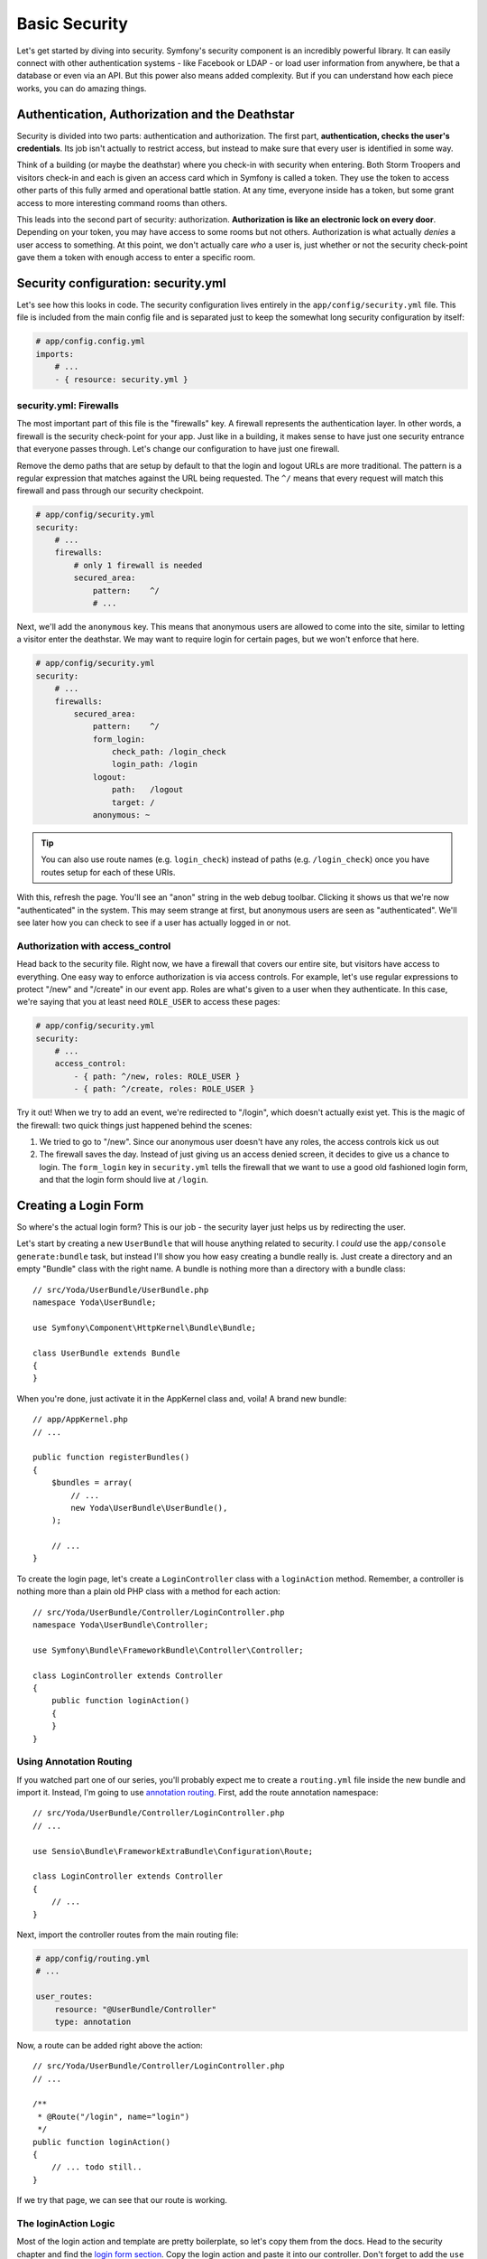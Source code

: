 Basic Security
==============

Let's get started by diving into security. Symfony's security component is
an incredibly powerful library. It can easily connect with other authentication
systems - like Facebook or LDAP - or load user information from anywhere,
be that a database or even via an API. But this power also means added complexity.
But if you can understand how each piece works, you can do amazing things.

Authentication, Authorization and the Deathstar
-----------------------------------------------

Security is divided into two parts: authentication and authorization. The
first part, **authentication, checks the user's credentials**. Its job isn't
actually  to restrict access, but instead to make sure that every user is
identified in some way.

Think of a building (or maybe the deathstar) where you check-in with security
when entering. Both Storm Troopers and visitors check-in and each is given
an access card which in Symfony is called a token. They use the token to access
other parts of this fully armed and operational battle station. At any time,
everyone inside has a token, but some grant access to more interesting command
rooms than others.

This leads into the second part of security: authorization. **Authorization
is like an electronic lock on every door**. Depending on your token, you may
have access to some rooms but not others. Authorization is what actually *denies*
a user access to something. At this point, we don't actually care *who* a
user is, just whether or not the security check-point gave them a token with
enough access to enter a specific room.

Security configuration: security.yml
------------------------------------

Let's see how this looks in code. The security configuration lives entirely
in the ``app/config/security.yml`` file. This file is included from the main
config file and is separated just to keep the somewhat long security configuration
by itself:

.. code-block:: yaml

    # app/config.config.yml
    imports:
        # ...
        - { resource: security.yml }

security.yml: Firewalls
~~~~~~~~~~~~~~~~~~~~~~~

The most important part of this file is the "firewalls" key. A firewall represents
the authentication layer. In other words, a firewall is the security check-point
for your app. Just like in a building, it makes sense to have just one security
entrance that everyone passes through. Let's change our configuration to
have just one firewall.

Remove the demo paths that are setup by default to that the login and logout
URLs are more traditional. The pattern is a regular expression that matches
against the URL being requested. The ``^/`` means that every request will
match this firewall and pass through our security checkpoint.

.. code-block:: yaml

    # app/config/security.yml
    security:
        # ...
        firewalls:
            # only 1 firewall is needed
            secured_area:
                pattern:    ^/
                # ...

Next, we'll add the ``anonymous`` key. This means that anonymous users are
allowed to come into the site, similar to letting a visitor enter the deathstar.
We may want to require login for certain pages, but we won't enforce that
here.

.. code-block:: yaml

    # app/config/security.yml
    security:
        # ...
        firewalls:
            secured_area:
                pattern:    ^/
                form_login:
                    check_path: /login_check
                    login_path: /login
                logout:
                    path:   /logout
                    target: /
                anonymous: ~

.. tip::

    You can also use route names (e.g. ``login_check``) instead of paths
    (e.g. ``/login_check``) once you have routes setup for each of these
    URIs.

With this, refresh the page. You'll see an "anon" string in the web debug
toolbar. Clicking it shows us that we're now "authenticated" in the system.
This may seem strange at first, but anonymous users are seen as "authenticated".
We'll see later how you can check to see if a user has actually logged in
or not.

Authorization with access_control
~~~~~~~~~~~~~~~~~~~~~~~~~~~~~~~~~

Head back to the security file. Right now, we have a firewall that covers
our entire site, but visitors have access to everything. One easy way to enforce
authorization is via access controls. For example, let's use regular expressions
to protect "/new" and "/create" in our event app. Roles are what's given to
a user when they authenticate. In this case, we're saying that you at least
need ``ROLE_USER`` to access these pages:

.. code-block:: yaml

    # app/config/security.yml
    security:
        # ...
        access_control:
            - { path: ^/new, roles: ROLE_USER }
            - { path: ^/create, roles: ROLE_USER }

Try it out! When we try to add an event, we're redirected to "/login", which
doesn't actually exist yet. This is the magic of the firewall: two quick
things just happened behind the scenes:

1) We tried to go to "/new". Since our anonymous user doesn't have any roles,
   the access controls kick us out

2) The firewall saves the day. Instead of just giving us an access denied
   screen, it decides to give us a chance to login. The ``form_login`` key
   in ``security.yml`` tells the firewall that we want to use a good old fashioned
   login form, and that the login form should live at ``/login``.

Creating a Login Form
---------------------

So where's the actual login form? This is our job - the security layer just
helps us by redirecting the user.

Let's start by creating a new ``UserBundle`` that will house anything related
to security. I *could* use the ``app/console generate:bundle`` task, but instead
I'll show you how easy creating a bundle really is. Just create a directory
and an empty "Bundle" class with the right name. A bundle is nothing more
than a directory with a bundle class::

    // src/Yoda/UserBundle/UserBundle.php
    namespace Yoda\UserBundle;

    use Symfony\Component\HttpKernel\Bundle\Bundle;

    class UserBundle extends Bundle
    {
    }

When you're done, just activate it in the AppKernel class and, voila! A brand
new bundle::

    // app/AppKernel.php
    // ...

    public function registerBundles()
    {
        $bundles = array(
            // ...
            new Yoda\UserBundle\UserBundle(),
        );

        // ...
    }

To create the login page, let's create a ``LoginController`` class with a
``loginAction`` method. Remember, a controller is nothing more than a plain
old PHP class with a method for each action::

    // src/Yoda/UserBundle/Controller/LoginController.php
    namespace Yoda\UserBundle\Controller;

    use Symfony\Bundle\FrameworkBundle\Controller\Controller;

    class LoginController extends Controller
    {
        public function loginAction()
        {
        }
    }

Using Annotation Routing
~~~~~~~~~~~~~~~~~~~~~~~~

If you watched part one of our series, you'll probably expect me to create
a ``routing.yml`` file inside the new bundle and import it. Instead, I'm going
to use `annotation routing`_. First, add the route annotation namespace::

    // src/Yoda/UserBundle/Controller/LoginController.php
    // ...

    use Sensio\Bundle\FrameworkExtraBundle\Configuration\Route;

    class LoginController extends Controller
    {
        // ...
    }

Next, import the controller routes from the main routing file:

.. code-block:: yaml

    # app/config/routing.yml
    # ...

    user_routes:
        resource: "@UserBundle/Controller"
        type: annotation

Now, a route can be added right above the action::

    // src/Yoda/UserBundle/Controller/LoginController.php
    // ...

    /**
     * @Route("/login", name="login")
     */
    public function loginAction()
    {
        // ... todo still..
    }

If we try that page, we can see that our route is working.

The loginAction Logic
~~~~~~~~~~~~~~~~~~~~~

Most of the login action and template are pretty boilerplate, so let's copy
them from the docs. Head to the security chapter and find the `login form section`_.
Copy the login action and paste it into our controller. Don't forget to add
the ``use`` statement for the SecurityContext class that's referenced::

    // src/Yoda/UserBundle/Controller/LoginController.php
    namespace Yoda\UserBundle\Controller;

    use Symfony\Bundle\FrameworkBundle\Controller\Controller;
    use Sensio\Bundle\FrameworkExtraBundle\Configuration\Route;
    use Symfony\Component\Security\Core\SecurityContext;
    use Symfony\Component\HttpFoundation\Request;
    // ...

    class LoginController extends Controller
    {
        /**
         * @Route("/login", name="login")
         */
        public function loginAction(Request $request)
        {
            $session = $request->getSession();

            // get the login error if there is one
            if ($request->attributes->has(SecurityContext::AUTHENTICATION_ERROR)) {
                $error = $request->attributes->get(
                    SecurityContext::AUTHENTICATION_ERROR
                );
            } else {
                $error = $session->get(SecurityContext::AUTHENTICATION_ERROR);
                $session->remove(SecurityContext::AUTHENTICATION_ERROR);
            }

            return $this->render(
                'AcmeSecurityBundle:Security:login.html.twig',
                array(
                    // last username entered by the user
                    'last_username' => $session->get(SecurityContext::LAST_USERNAME),
                    'error'         => $error,
                )
            );
        }

.. _symfony-ep2-template-annotation:

The Template Annotation Shortcut
~~~~~~~~~~~~~~~~~~~~~~~~~~~~~~~~

In the pasted code, a template is rendered by calling the ``render`` method.
That's fine, but let's take advantage of another shortcut. Add the `Template annotation`_
to the class and place ``@Template`` above the method. Remove the ``render``
call and just return the array of data you want to pass into your template::

    // src/Yoda/UserBundle/Controller/LoginController.php
    // ...

    use Sensio\Bundle\FrameworkExtraBundle\Configuration\Template;

    class LoginController extends Controller
    {
        /**
         * @Route("/login", name="login")
         * @Template()
         */
        public function loginAction()
        {
            // ...

            return array(
                // last username entered by the user
                'last_username' => $session->get(SecurityContext::LAST_USERNAME),
                'error'         => $error,
            );
        }
    }

``@Template`` tells Symfony to render a template for us and pass in the data
we've returned. Both the ``@Route`` and ``@Template`` shortcuts are part of the
`SensioFrameworkExtraBundle`_, which has its own documentation at symfony.com.

Login Template
~~~~~~~~~~~~~~

Next, create the template file and copy in the code from the documentation.
Add the extends and block tags to fit it into our base layout. I'll add a bit
more markup to fit things into our site:

.. code-block:: html+jinja

    {# src/Yoda/UserBundle/Resources/views/Login/login.html.twig #}
    {% extends '::base.html.twig' %}

    {% block body %}
    <section class="login">
        <article>

            {% if error %}
                <div class="error">{{ error.message }}</div>
            {% endif %}

            <form action="{{ path('login_check') }}" method="post">
                <label for="username">Username:</label>
                <input type="text" id="username" name="_username" value="{{ last_username }}" />

                <label for="password">Password:</label>
                <input type="password" id="password" name="_password" />

                <button type="submit">login</button>
            </form>

        </article>
    </section>
    {% endblock %}

Handling Login: login_check
~~~~~~~~~~~~~~~~~~~~~~~~~~~

The copied template submits to a route called ``login_check``. Let's create
another action right now that defines that route. Notice that I'm leaving
the action blank: if we were to hit it, we should get an error::

    // ...
    // src/Yoda/UserBundle/Controller/LoginController.php

    /**
     * @Route("/login_check", name="login_check")
     */
    public function loginCheckAction()
    {
    }

But we won't hit this route. Head back to your browser to witness one of the
strangest parts of Symfony's security system. When we login using "user" and
"userpass"... it works! We can see our username on the web debug toolbar and
even a role assigned to us. Let's find out how this works.

The login page is pretty plain and currently very ugly. But when we submit
to ``login_check``, Symfony's security system intercepts the request and processes
the login information. This works automatically as long as we POST ``_username``
and ``_password`` to the URL ``/login_check``. This URL is special because it's
configured as the ``check_path`` in the ``form_login`` section. The ``loginCheckAction``
method will *never* be executed, since Symfony intercepts requests to that
URL. When the login is successful, the user is redirected to the page they
last visited or the homepage. If the login fails, the user is sent back to
the login page.

For now, the users themselves are just being loaded directly from ``security.yml``.
For simple sites, this is great. But in the next chapter, we'll store our
users in the database instead:

.. code-block:: yaml

    # app/config/security.yml
    # ...
    providers:
        in_memory:
            memory:
                # this was here when we started: 2 hardcoded users
                users:
                    user:  { password: userpass, roles: [ 'ROLE_USER' ] }
                    admin: { password: adminpass, roles: [ 'ROLE_ADMIN' ] }

Logging Out
-----------

What about logging out? As you may have guessed, Symfony helps us with logging
out as well. The only requirement is that we have a route that matches the
logout ``path`` in our ``security.yml``. Let's get to it! Add another action
with a ``/logout`` route. Just like with the ``loginCheckAction``, the code
here won't actually get hit. Instead, Symfony will intercept the request and
process the logout::

    // ...
    // src/Yoda/UserBundle/Controller/LoginController.php

    /**
     * @Route("/logout", name="logout")
     */
    public function logoutAction()
    {
    }

Try it out by going to ``/logout`` manually. Great! As you can see by the
web debug toolbar, we're anonymous once again.

Cleaning up loginAction
-----------------------

Next, let's fail the login. Notice that we get the "Bad Credentials" error.
When we fail a login, the error is saved to the session. This is all visible in
``loginAction``. In fact, get rid of the if statement and just leave the
second part. The first part is not useful unless you reconfigure the login
system to forward you to the login page::

    // src/Yoda/UserBundle/Controller/LoginController.php
    // ...

    public function loginAction(Request $request)
    {
        $session = $request->getSession();

        // get the login error if there is one
        $error = $session->get(SecurityContext::AUTHENTICATION_ERROR);
        $session->remove(SecurityContext::AUTHENTICATION_ERROR);

        return array(
            // last username entered by the user
            'last_username' => $session->get(SecurityContext::LAST_USERNAME),
            'error'         => $error,
        );
    }

Adding CSS to a Single Page
---------------------------

Our page is pretty ugly, so let's add some CSS! We already have a special
``login.css`` prepared for *just* this page. Since it should live in the ``UserBundle``,
create a ``Resources/public/css`` directory and place it there.

.. code-block:: css

    /* src/Yoda/UserBundle/Resources/public/css/login.css */
    .login {
        width: 500px;
        margin: 100px auto;
    }

    /* for the rest of login.css, see the code download */

Like in episode 1, we can run the ``assets:install`` command after creating
a ``Resources/public`` directory in a bundle. This creates a symbolic link
so that the new CSS file is accessible via ``bundles/user/css/login.css``
with respect to the public directory:

.. code-block:: bash

    php app/console assets:install --symlink

To include the file in *just* this template, let's use some Twig magic! Recall
that our base layout has several blocks. One of them is ``stylesheets``, and
it brings in all of our base CSS. We can easily override this block in our
template by redefining it and adding in a ``link`` tag for ``login.css``:

.. code-block:: html+jinja

    {# src/Yoda/UserBundle/Resources/views/Login/login.html.twig #}

    {% block stylesheets %}
        <link rel="stylesheet" href="{{ asset('bundles/user/css/login.css') }}" />
    {% endblock %}

Of course if we did this, we'd really have a broken site! Instead of replacing
the ``stylesheets`` block, we want to add to it. The trick is the
Twig `parent() function`_. By including this, all the parent block's content
is included first:

.. code-block:: html+jinja

    {# src/Yoda/UserBundle/Resources/views/Login/login.html.twig #}

    {% block stylesheets %}
        {{ parent() }}

        <link rel="stylesheet" href="{{ asset('bundles/user/css/login.css') }}" />
    {% endblock %}

This is the standard way of including page-specific CSS or JS files. Now the 
login form looks good. And by adding a little error class, it looks even better.

.. _symfony-ep2-login-error-translation:

Translating the Login Error Message
-----------------------------------

While we're here, let's do one more thing. The error "Bad Credentials" comes
from deep inside Symfony. The easiest way to customize it is by translating
it, which is really quite easy. First, add the ``trans`` filter to the string:

.. code-block:: html+jinja

    {# src/Yoda/UserBundle/Resources/views/Login/login.html.twig #}

    {# ... #}
    {% block body %}
        {# ... #}

        {% if error %}
            <div class="error">{{ error.message|trans }}</div>
        {% endif %}

        {# ... #}
    {% endblock %}

Next, create an english translation file in ``app/Resources/translations/messages.en.yml``.
The translation is just a simple key-value pair:

.. code-block:: yaml

    # app/Resources/translations/messages.en.yml

    "Bad credentials": "Wrong password bro!"

Finally, turn the translation engine on in `app/config.yml`:

.. code-block:: yaml

    framework:
        # ...
        translator:      { fallback: %locale% }

Now, try it! So, much better!

Security Inside Twig: is_granted
--------------------------------

We already know logging out in Symfony is really easy. As long as the ``logout``
key is present under our firewall and we have a route to ``/logout``, we can
surf to ``/logout`` and it'll just work. Symfony takes care of the details behind
the scenes.

Now let's add a link! Open up the homepage template and add the logout link.
Like always use the Twig path function and pass it the name of the route:

.. code-block:: html+jinja

    {# src/Yoda/EventBundle/Resources/views/Event/index.html.twig #}
    {# ... #}

    <a class="button" href="{{ path('event_new') }}">Create new event</a>

    <a class="link" href="{{ path('logout') }}">Logout</a>

    {# ... #}

It works of course, but we only want it to show up when a user has logged in.
To test for this, use the Twig ``is_granted`` function and pass it a special
``IS_AUTHENTICATED_REMEMBERED`` string:

.. code-block:: html+jinja

    {% if is_granted('IS_AUTHENTICATED_REMEMBERED') %}
        <a class="link" href="{{ path('logout') }}">Logout</a>
    {% endif %}

Trust Levels: IS_AUTHENTICATED_ANONYMOUSLY, IS_AUTHENTICATED_REMEMBERED, IS_AUTHENTICATED_FULLY
-----------------------------------------------------------------------------------------------

You see, in addition to normal roles like ``ROLE_USER`` and ``ROLE_ADMIN``,
every user also gets one to three special roles:

* First, ``IS_AUTHENTICATED_ANONYMOUSLY`` is given to *all* users, even those
  that haven't really logged in. If you're wondering how a role that *everyone*
  has could possibly be useful, the answer is subtle, and has to do with
  :ref:`white-listing URLs that should be public<symfony-ep2-whitelisting-urls>`.

* Next, ``IS_AUTHENTICATED_REMEMBERED`` is given to all users who have actually
  logged in during this session or who have come back via a permanent "remember me"
  cookie. If you have this role, then you're definitely a real user, but you
  may not have had to put in your username or password recently.

* Finally, ``IS_AUTHENTICATED_FULLY`` is given only to users who have logged
  in during *this* session.

Looking back at the template, by checking ``IS_AUTHENTICATED_REMEMBERED``,
we're only showing the logout link to users who are logged in, either via
a remember me cookie or because they recently entered their password. Now
that we know this, we can get fancy and also add a login link for those anonymous
souls:

.. code-block:: html+jinja

    {# src/Yoda/EventBundle/Resources/views/Event/index.html.twig #}
    {# ... #}

    {% if is_granted('IS_AUTHENTICATED_REMEMBERED') %}
        <a class="link" href="{{ path('logout') }}">Logout {{ app.user.username }}</a>
    {% else %}
        <a class="link" href="{{ path('login') }}">Login</a>
    {% endif %}

Denying Access From a Controller: AccessDeniedException
-------------------------------------------------------

If you're still with us, let's see a few more things about roles, otherwise hit
rewind and we will see you in a minute. First, login as user again and surf
to ``/new``. Since we have the ``ROLE_USER`` role, we're allowed access.
In the ``access_control`` section of ``security.yml``, change the role for
this page to ``ROLE_ADMIN`` and refresh:

.. code-block:: yaml

    # app/config/security.yml
    security:
        # ...
        access_control:
            - { path: ^/new, roles: ROLE_ADMIN }
            # ...

This is the access denied page. It means that we *are* authenticated, but
don't have access. Of course, if this were on production, the page would look
a bit different. We'll learn how to customize error pages in the next screencast.

The ``access_control`` section of ``security.yml`` is the easiest way to control
access to your application, but also the least flexible. Remove the ``access_control``
entry:

.. code-block:: yaml

    # app/config/security.yml
    security:
        # ...
        access_control:
            # - { path: ^/new, roles: ROLE_USER }
            # ...

In most applications, you'll probably also need to enforce more fine-grained
controls right inside your controllers. Find the ``newAction`` of the ``EventController``.
To check if the current user has a given role, we need to get the "security context",
which is a scary sounding object with one easy method on it: ``isGranted``.
Use it to ask if the user has the ``ROLE_ADMIN`` role::

    // src/Yoda/EventBundle/Controller/EventController.php
    // ...

    public function newAction()
    {
        $securityContext = $this->container->get('security.context');
        if (!$securityContext->isGranted('ROLE_ADMIN')) {
            // panic?
        }

        // ...
    }

If she doesn't, we need to throw a very special exception:
:symfonyclass:`Symfony\\Component\\Security\\Core\\Exception\\AccessDeniedException`.
Add a ``use`` statement for this class and then throw it inside the ``if``
block. If you add a message, only the developers will be able to see it::

    // src/Yoda/EventBundle/Controller/EventController.php
    // ...

    use Symfony\Component\Security\Core\Exception\AccessDeniedException;
    // ...

    public function newAction()
    {
        $securityContext = $this->container->get('security.context');
        if (!$securityContext->isGranted('ROLE_ADMIN')) {
            throw new AccessDeniedException('Only an admin can do this!!!!')
        }

        // ...
    }

Why is this exception class so special? First, if the current user isn't already
logged in, this causes them to be correctly redirected to the login page.
If the user is logged in, this will cause the access denied status code 403
page to be shown. As I mentioned earlier, we'll learn how to customize these
error pages a bit later.

Phew! Security is hard, but you're well on your way to becoming a security
master! Now let's learn about loading users from the database.

.. sidebar:: A few Tweaks before Continuing!

    This last part was just an example of security in a controller, but we
    won't use it going forward!

    Before you continue, remove (or comment out) the ``if`` statement we
    just added to ``newAction``::

        public function newAction()
        {
            /*
             * left as an example - but enforcing security in security.yml
            $securityContext = $this->container->get('security.context');
            if (!$securityContext->isGranted('ROLE_ADMIN')) {
                throw new AccessDeniedException('Only an admin can do this!!!!')
            }
            */

            // ...
        }

    Also uncomment out the ``access_control`` entry and make sure it once
    again uses ``ROLE_USER``.
    
    .. code-block:: yaml

        # app/config/security.yml
        security:
            # ...
            access_control:
                - { path: ^/new, roles: ROLE_USER }
                # ...

.. _`annotation routing`: http://symfony.com/doc/current/bundles/SensioFrameworkExtraBundle/annotations/routing.html
.. _`login form section`: http://symfony.com/doc/current/book/security.html#using-a-traditional-login-form
.. _`Template annotation`: http://symfony.com/doc/current/bundles/SensioFrameworkExtraBundle/annotations/view.html
.. _`SensioFrameworkExtraBundle`: http://symfony.com/doc/current/bundles/SensioFrameworkExtraBundle/index.html
.. _`parent() function`: http://twig.sensiolabs.org/doc/functions/parent.html
